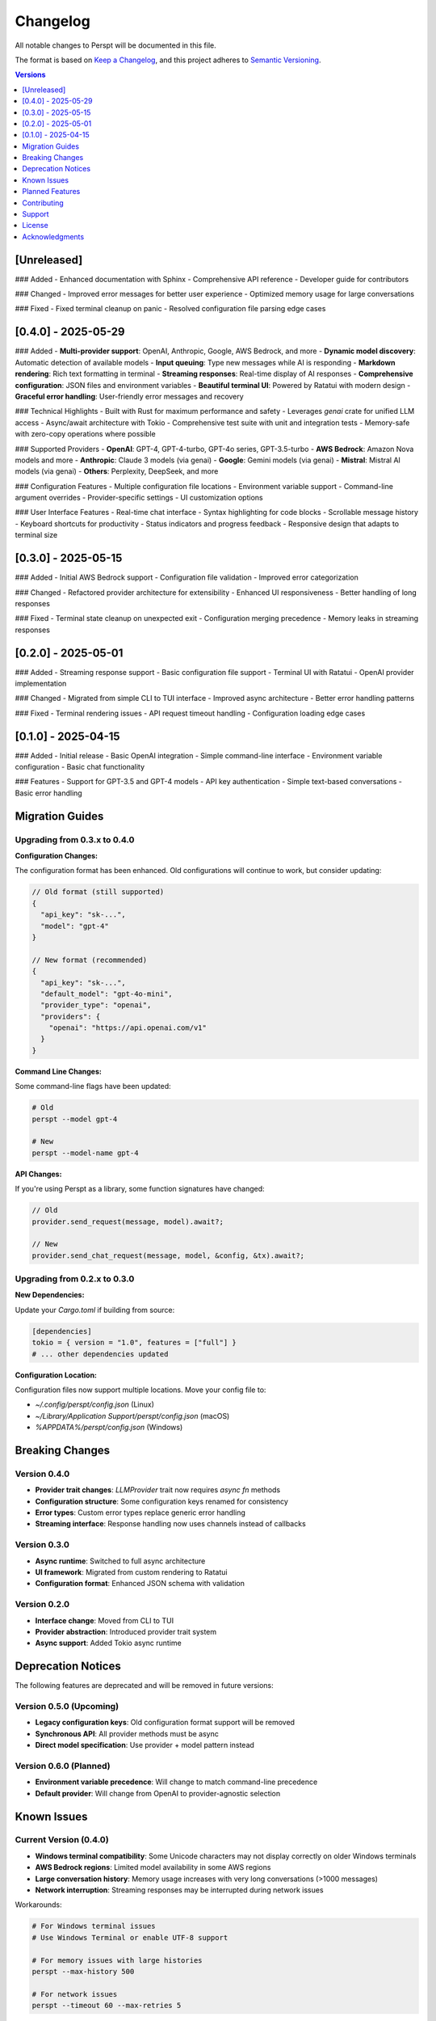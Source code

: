 Changelog
=========

All notable changes to Perspt will be documented in this file.

The format is based on `Keep a Changelog <https://keepachangelog.com/en/1.0.0/>`_,
and this project adheres to `Semantic Versioning <https://semver.org/spec/v2.0.0.html>`_.

.. contents:: Versions
   :local:
   :depth: 1

[Unreleased]
------------

### Added
- Enhanced documentation with Sphinx
- Comprehensive API reference
- Developer guide for contributors

### Changed
- Improved error messages for better user experience
- Optimized memory usage for large conversations

### Fixed
- Fixed terminal cleanup on panic
- Resolved configuration file parsing edge cases

[0.4.0] - 2025-05-29
--------------------

### Added
- **Multi-provider support**: OpenAI, Anthropic, Google, AWS Bedrock, and more
- **Dynamic model discovery**: Automatic detection of available models
- **Input queuing**: Type new messages while AI is responding
- **Markdown rendering**: Rich text formatting in terminal
- **Streaming responses**: Real-time display of AI responses
- **Comprehensive configuration**: JSON files and environment variables
- **Beautiful terminal UI**: Powered by Ratatui with modern design
- **Graceful error handling**: User-friendly error messages and recovery

### Technical Highlights
- Built with Rust for maximum performance and safety
- Leverages `genai` crate for unified LLM access
- Async/await architecture with Tokio
- Comprehensive test suite with unit and integration tests
- Memory-safe with zero-copy operations where possible

### Supported Providers
- **OpenAI**: GPT-4, GPT-4-turbo, GPT-4o series, GPT-3.5-turbo
- **AWS Bedrock**: Amazon Nova models and more
- **Anthropic**: Claude 3 models (via genai)
- **Google**: Gemini models (via genai)
- **Mistral**: Mistral AI models (via genai)
- **Others**: Perplexity, DeepSeek, and more

### Configuration Features
- Multiple configuration file locations
- Environment variable support
- Command-line argument overrides
- Provider-specific settings
- UI customization options

### User Interface Features
- Real-time chat interface
- Syntax highlighting for code blocks
- Scrollable message history
- Keyboard shortcuts for productivity
- Status indicators and progress feedback
- Responsive design that adapts to terminal size

[0.3.0] - 2025-05-15
--------------------

### Added
- Initial AWS Bedrock support
- Configuration file validation
- Improved error categorization

### Changed
- Refactored provider architecture for extensibility
- Enhanced UI responsiveness
- Better handling of long responses

### Fixed
- Terminal state cleanup on unexpected exit
- Configuration merging precedence
- Memory leaks in streaming responses

[0.2.0] - 2025-05-01
--------------------

### Added
- Streaming response support
- Basic configuration file support
- Terminal UI with Ratatui
- OpenAI provider implementation

### Changed
- Migrated from simple CLI to TUI interface
- Improved async architecture
- Better error handling patterns

### Fixed
- Terminal rendering issues
- API request timeout handling
- Configuration loading edge cases

[0.1.0] - 2025-04-15
--------------------

### Added
- Initial release
- Basic OpenAI integration
- Simple command-line interface
- Environment variable configuration
- Basic chat functionality

### Features
- Support for GPT-3.5 and GPT-4 models
- API key authentication
- Simple text-based conversations
- Basic error handling

Migration Guides
----------------

Upgrading from 0.3.x to 0.4.0
~~~~~~~~~~~~~~~~~~~~~~~~~~~~~~

**Configuration Changes:**

The configuration format has been enhanced. Old configurations will continue to work, but consider updating:

.. code-block:: json

   // Old format (still supported)
   {
     "api_key": "sk-...",
     "model": "gpt-4"
   }

   // New format (recommended)
   {
     "api_key": "sk-...",
     "default_model": "gpt-4o-mini",
     "provider_type": "openai",
     "providers": {
       "openai": "https://api.openai.com/v1"
     }
   }

**Command Line Changes:**

Some command-line flags have been updated:

.. code-block:: bash

   # Old
   perspt --model gpt-4

   # New
   perspt --model-name gpt-4

**API Changes:**

If you're using Perspt as a library, some function signatures have changed:

.. code-block:: rust

   // Old
   provider.send_request(message, model).await?;

   // New
   provider.send_chat_request(message, model, &config, &tx).await?;

Upgrading from 0.2.x to 0.3.0
~~~~~~~~~~~~~~~~~~~~~~~~~~~~~~

**New Dependencies:**

Update your `Cargo.toml` if building from source:

.. code-block:: toml

   [dependencies]
   tokio = { version = "1.0", features = ["full"] }
   # ... other dependencies updated

**Configuration Location:**

Configuration files now support multiple locations. Move your config file to:

- `~/.config/perspt/config.json` (Linux)
- `~/Library/Application Support/perspt/config.json` (macOS)
- `%APPDATA%/perspt/config.json` (Windows)

Breaking Changes
----------------

Version 0.4.0
~~~~~~~~~~~~~

- **Provider trait changes**: `LLMProvider` trait now requires `async fn` methods
- **Configuration structure**: Some configuration keys renamed for consistency
- **Error types**: Custom error types replace generic error handling
- **Streaming interface**: Response handling now uses channels instead of callbacks

Version 0.3.0
~~~~~~~~~~~~~

- **Async runtime**: Switched to full async architecture
- **UI framework**: Migrated from custom rendering to Ratatui
- **Configuration format**: Enhanced JSON schema with validation

Version 0.2.0
~~~~~~~~~~~~~

- **Interface change**: Moved from CLI to TUI
- **Provider abstraction**: Introduced provider trait system
- **Async support**: Added Tokio async runtime

Deprecation Notices
-------------------

The following features are deprecated and will be removed in future versions:

Version 0.5.0 (Upcoming)
~~~~~~~~~~~~~~~~~~~~~~~~

- **Legacy configuration keys**: Old configuration format support will be removed
- **Synchronous API**: All provider methods must be async
- **Direct model specification**: Use provider + model pattern instead

Version 0.6.0 (Planned)
~~~~~~~~~~~~~~~~~~~~~~~

- **Environment variable precedence**: Will change to match command-line precedence
- **Default provider**: Will change from OpenAI to provider-agnostic selection

Known Issues
------------

Current Version (0.4.0)
~~~~~~~~~~~~~~~~~~~~~~~

- **Windows terminal compatibility**: Some Unicode characters may not display correctly on older Windows terminals
- **AWS Bedrock regions**: Limited model availability in some AWS regions
- **Large conversation history**: Memory usage increases with very long conversations (>1000 messages)
- **Network interruption**: Streaming responses may be interrupted during network issues

Workarounds:

.. code-block:: bash

   # For Windows terminal issues
   # Use Windows Terminal or enable UTF-8 support

   # For memory issues with large histories
   perspt --max-history 500

   # For network issues
   perspt --timeout 60 --max-retries 5

Planned Features
----------------

Version 0.5.0 (Next Release)
~~~~~~~~~~~~~~~~~~~~~~~~~~~~

- **Local model support**: Integration with Ollama and other local LLM servers
- **Plugin system**: Support for custom providers and UI extensions
- **Conversation persistence**: Save and restore chat sessions
- **Multi-conversation support**: Multiple chat tabs in single session
- **Enhanced markdown**: Tables, math equations, and diagrams
- **Voice input**: Speech-to-text support for hands-free operation

Version 0.6.0 (Future)
~~~~~~~~~~~~~~~~~~~~~~

- **Collaborative features**: Share conversations and collaborate with others
- **IDE integration**: VS Code extension and other editor plugins
- **Mobile companion**: Mobile app for conversation sync
- **Advanced AI features**: Function calling, tool use, and agent capabilities
- **Performance analytics**: Response time tracking and optimization suggestions

Version 1.0.0 (Stable Release)
~~~~~~~~~~~~~~~~~~~~~~~~~~~~~~

- **API stability guarantee**: Stable public API with semantic versioning
- **Enterprise features**: SSO, audit logging, and compliance features
- **Advanced customization**: Themes, layouts, and workflow customization
- **Comprehensive integrations**: GitHub, Slack, Discord, and more
- **Professional support**: Documentation, training, and enterprise support

Contributing
------------

We welcome contributions! Please see our :doc:`developer-guide/contributing` for guidelines.

**Types of contributions:**
- Bug reports and feature requests
- Code contributions and optimizations
- Documentation improvements
- Testing and quality assurance
- Community support and advocacy

**How to contribute:**

1. Check existing issues and discussions
2. Fork the repository
3. Create a feature branch
4. Make your changes with tests
5. Submit a pull request

Support
-------

- **GitHub Issues**: `Bug Reports <https://github.com/eonseed/perspt/issues>`_
- **Discussions**: `Community Chat <https://github.com/eonseed/perspt/discussions>`_
- **Documentation**: This guide and API reference
- **Email**: support@perspt.dev (for enterprise inquiries)

License
-------

Perspt is released under the LGPL v3 License. See :doc:`license` for details.

Acknowledgments
---------------

Special thanks to:

- The Rust community for excellent tooling and libraries
- Ratatui developers for the amazing TUI framework
- genai crate maintainers for unified LLM access
- All contributors and users who help improve Perspt

.. seealso::

   - :doc:`installation` - How to install or upgrade Perspt
   - :doc:`getting-started` - Quick start guide for new users
   - :doc:`developer-guide/contributing` - How to contribute to the project
